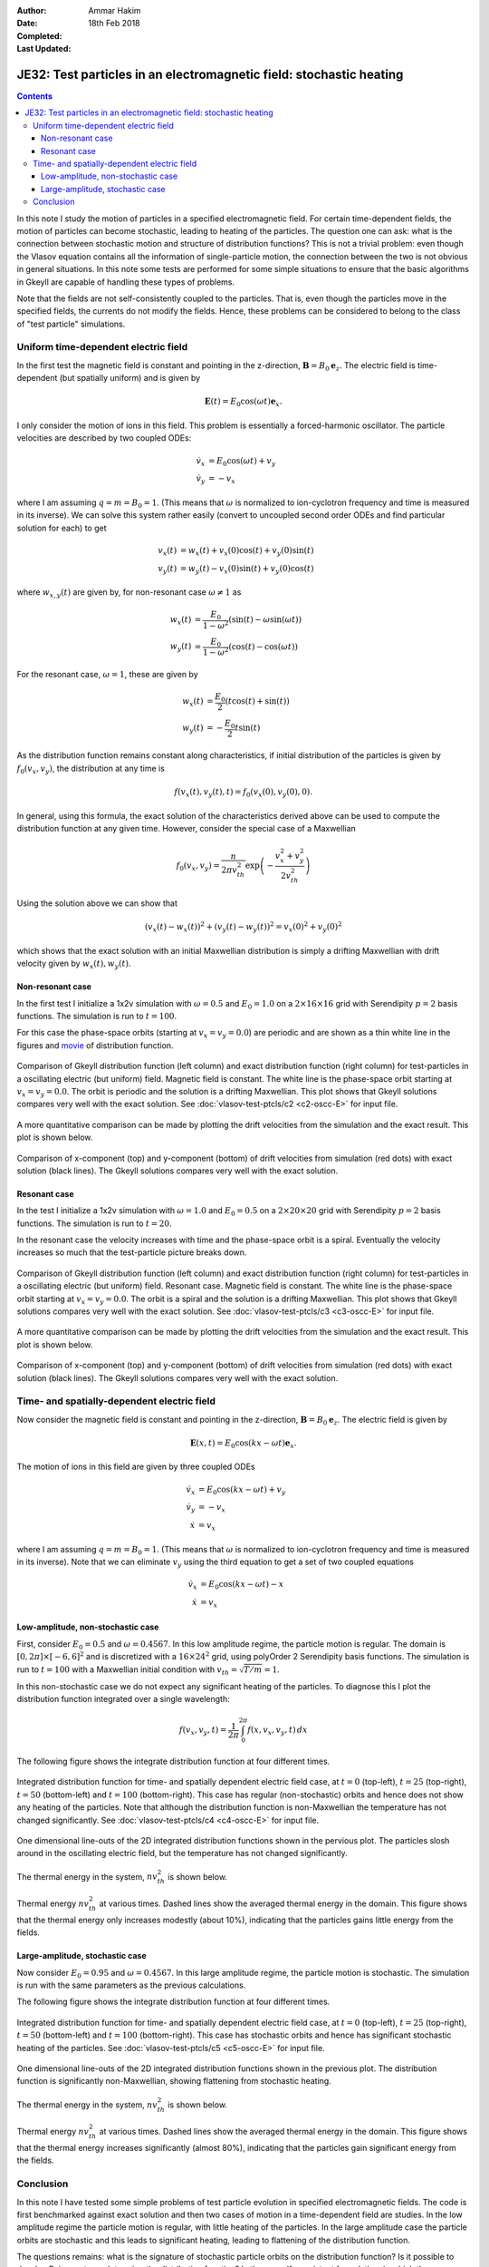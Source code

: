 :Author: Ammar Hakim
:Date: 18th Feb 2018
:Completed: 
:Last Updated:

JE32: Test particles in an electromagnetic field: stochastic heating
====================================================================

.. contents::

In this note I study the motion of particles in a specified
electromagnetic field. For certain time-dependent fields, the motion
of particles can become stochastic, leading to heating of the
particles. The question one can ask: what is the connection between
stochastic motion and structure of distribution functions? This is not
a trivial problem: even though the Vlasov equation contains all the
information of single-particle motion, the connection between the two
is not obvious in general situations. In this note some tests are
performed for some simple situations to ensure that the basic
algorithms in Gkeyll are capable of handling these types of problems.

Note that the fields are not self-consistently coupled to the
particles. That is, even though the particles move in the specified
fields, the currents do not modify the fields. Hence, these problems
can be considered to belong to the class of "test particle"
simulations.

Uniform time-dependent electric field
--------------------------------------

In the first test the magnetic field is constant and pointing in the
z-direction, :math:`\mathbf{B} = B_0 \mathbf{e}_z`. The electric field
is time-dependent (but spatially uniform) and is given by

.. math::

   \mathbf{E}(t) = E_0 \cos(\omega t) \mathbf{e}_x.

I only consider the motion of ions in this field. This problem is
essentially a forced-harmonic oscillator. The particle velocities are
described by two coupled ODEs:

.. math::

   \dot{v}_x &= E_0 \cos(\omega t) + v_y \\
   \dot{v}_y &= -v_x

where I am assuming :math:`q = m = B_0 = 1`. (This means that
:math:`\omega` is normalized to ion-cyclotron frequency and time is
measured in its inverse). We can solve this system rather easily
(convert to uncoupled second order ODEs and find particular solution
for each) to get

.. math::

   v_x(t) &= w_x(t) + v_x(0)\cos(t) + v_y(0)\sin(t) \\
   v_y(t) &= w_y(t) - v_x(0)\sin(t) + v_y(0)\cos(t)

where :math:`w_{x,y}(t)` are given by, for non-resonant case
:math:`\omega \neq 1` as

.. math::

   w_x(t) &= \frac{E_0}{1-\omega^2}\left(\sin(t)-\omega\sin(\omega
   t)\right) \\
   w_y(t) &=
   \frac{E_0}{1-\omega^2}\left(\cos(t)-\cos(\omega t)\right)

For the resonant case, :math:`\omega =1`, these are given by

.. math::

   w_x(t) &= \frac{E_0}{2}\left(t\cos(t)+\sin(t)\right) \\
   w_y(t) &= -\frac{E_0}{2} t\sin(t)

As the distribution function remains constant along characteristics,
if initial distribution of the particles is given by
:math:`f_0(v_x,v_y)`, the distribution at any time is

.. math::

   f(v_x(t),v_y(t),t) = f_0(v_x(0),v_y(0),0).

In general, using this formula, the exact solution of the
characteristics derived above can be used to compute the distribution
function at any given time. However, consider the special case of a
Maxwellian

.. math::

   f_0(v_x,v_y) = \frac{n}{2\pi v_{th}^2} \exp
   \left(
     -\frac{v_x^2+v_y^2}{2 v_{th}^2}
   \right)

Using the solution above we can show that

.. math::

   \left(v_x(t)-w_x(t)\right)^2 + \left(v_y(t)-w_y(t)\right)^2
   =
   v_x(0)^2 + v_y(0)^2

which shows that the exact solution with an initial Maxwellian
distribution is simply a drifting Maxwellian with drift velocity given
by :math:`w_x(t), w_y(t)`.

Non-resonant case
+++++++++++++++++

In the first test I initialize a 1x2v simulation with :math:`\omega =
0.5` and :math:`E_0 = 1.0` on a :math:`2\times 16\times 16` grid with
Serendipity :math:`p=2` basis functions. The simulation is run to
:math:`t=100`.

For this case the phase-space orbits (starting at :math:`v_x=v_y=0.0`)
are periodic and are shown as a thin white line in the figures and
`movie <../../_static/c2-oscc-E-vxvy.mov>`_ of distribution function.

.. figure:: c2-oscc-E-cmp.png
  :width: 100%
  :align: center

  Comparison of Gkeyll distribution function (left column) and exact
  distribution function (right column) for test-particles in a
  oscillating electric (but uniform) field. Magnetic field is
  constant. The white line is the phase-space orbit starting at
  :math:`v_x=v_y=0.0`. The orbit is periodic and the solution is a
  drifting Maxwellian. This plot shows that Gkeyll solutions compares
  very well with the exact solution. See :doc:`vlasov-test-ptcls/c2
  <c2-oscc-E>` for input file.

A more quantitative comparison can be made by plotting the drift
velocities from the simulation and the exact result. This plot is
shown below.

.. figure:: c2-oscc-E-c-cmp.png
  :width: 100%
  :align: center

  Comparison of x-component (top) and y-component (bottom) of drift
  velocities from simulation (red dots) with exact solution (black
  lines). The Gkeyll solutions compares very well with the exact
  solution. 

Resonant case
+++++++++++++

In the test I initialize a 1x2v simulation with :math:`\omega = 1.0`
and :math:`E_0 = 0.5` on a :math:`2\times 20\times 20` grid with
Serendipity :math:`p=2` basis functions. The simulation is run to
:math:`t=20`.

In the resonant case the velocity increases with time and the
phase-space orbit is a spiral. Eventually the velocity increases so
much that the test-particle picture breaks down.


.. figure:: c3-oscc-E-cmp.png
  :width: 100%
  :align: center

  Comparison of Gkeyll distribution function (left column) and exact
  distribution function (right column) for test-particles in a
  oscillating electric (but uniform) field. Resonant case. Magnetic
  field is constant. The white line is the phase-space orbit starting
  at :math:`v_x=v_y=0.0`. The orbit is a spiral and the solution is a
  drifting Maxwellian. This plot shows that Gkeyll solutions compares
  very well with the exact solution. See :doc:`vlasov-test-ptcls/c3
  <c3-oscc-E>` for input file.

A more quantitative comparison can be made by plotting the drift
velocities from the simulation and the exact result. This plot is
shown below.

.. figure:: c3-oscc-E-c-cmp.png
  :width: 100%
  :align: center

  Comparison of x-component (top) and y-component (bottom) of drift
  velocities from simulation (red dots) with exact solution (black
  lines). The Gkeyll solutions compares very well with the exact
  solution.

Time- and spatially-dependent electric field
--------------------------------------------

Now consider the magnetic field is constant and pointing in the
z-direction, :math:`\mathbf{B} = B_0 \mathbf{e}_z`. The electric field
is given by

.. math::

   \mathbf{E}(x,t) = E_0 \cos(kx - \omega t) \mathbf{e}_x.

The motion of ions in this field are given by three coupled ODEs

.. math::

   \dot{v}_x &= E_0 \cos(kx - \omega t) + v_y \\
   \dot{v}_y &= -v_x   \\
   \dot{x} &= v_x

where I am assuming :math:`q = m = B_0 = 1`. (This means that
:math:`\omega` is normalized to ion-cyclotron frequency and time is
measured in its inverse). Note that we can eliminate :math:`v_y` using
the third equation to get a set of two coupled equations

.. math::

   \dot{v}_x &= E_0 \cos(kx - \omega t) - x \\
   \dot{x} &= v_x

Low-amplitude, non-stochastic case
++++++++++++++++++++++++++++++++++

First, consider :math:`E_0 = 0.5` and :math:`\omega=0.4567`. In this
low amplitude regime, the particle motion is regular. The domain is
:math:`[0,2\pi] \times [-6,6]^2` and is discretized with a
:math:`16\times 24^2` grid, using polyOrder 2 Serendipity basis
functions. The simulation is run to :math:`t=100` with a Maxwellian
initial condition with :math:`v_{th}= \sqrt{T/m} = 1`.

In this non-stochastic case we do not expect any significant heating
of the particles. To diagnose this I plot the distribution function
integrated over a single wavelength:

.. math::

   f(v_x,v_y,t) = \frac{1}{2\pi}\int_0^{2\pi} f(x,v_x,v_y,t)
   \thinspace dx

The following figure shows the integrate distribution function at four
different times.

.. figure:: c4-vxvy-cmp.png
  :width: 100%
  :align: center

  Integrated distribution function for time- and spatially dependent
  electric field case, at :math:`t=0` (top-left), :math:`t=25`
  (top-right), :math:`t=50` (bottom-left) and :math:`t=100`
  (bottom-right). This case has regular (non-stochastic) orbits and
  hence does not show any heating of the particles. Note that although
  the distribution function is non-Maxwellian the temperature has not
  changed significantly. See :doc:`vlasov-test-ptcls/c4 <c4-oscc-E>`
  for input file.


.. figure:: c4-vxvy-cmp-1d.png
  :width: 100%
  :align: center

  One dimensional line-outs of the 2D integrated distribution
  functions shown in the pervious plot. The particles slosh around in
  the oscillating electric field, but the temperature has not changed
  significantly.

The thermal energy in the system, :math:`n v_{th}^2` is shown below. 

.. figure:: c4-temp-cmp-1d.png
  :width: 100%
  :align: center

  Thermal energy :math:`n v_{th}^2` at various times. Dashed lines
  show the averaged thermal energy in the domain. This figure shows
  that the thermal energy only increases modestly (about 10%),
  indicating that the particles gains little energy from the fields.

Large-amplitude, stochastic case
++++++++++++++++++++++++++++++++

Now consider :math:`E_0 = 0.95` and :math:`\omega=0.4567`. In this
large amplitude regime, the particle motion is stochastic. The
simulation is run with the same parameters as the previous
calculations.

The following figure shows the integrate distribution function at four
different times.

.. figure:: c5-vxvy-cmp.png
  :width: 100%
  :align: center

  Integrated distribution function for time- and spatially dependent
  electric field case, at :math:`t=0` (top-left), :math:`t=25`
  (top-right), :math:`t=50` (bottom-left) and :math:`t=100`
  (bottom-right). This case has stochastic orbits and hence has
  significant stochastic heating of the particles. See
  :doc:`vlasov-test-ptcls/c5 <c5-oscc-E>` for input file.


.. figure:: c5-vxvy-cmp-1d.png
  :width: 100%
  :align: center

  One dimensional line-outs of the 2D integrated distribution
  functions shown in the previous plot. The distribution function is
  significantly non-Maxwellian, showing flattening from stochastic
  heating.

The thermal energy in the system, :math:`n v_{th}^2` is shown below. 

.. figure:: c5-temp-cmp-1d.png
  :width: 100%
  :align: center

  Thermal energy :math:`n v_{th}^2` at various times. Dashed lines
  show the averaged thermal energy in the domain. This figure shows
  that the thermal energy increases significantly (almost 80%),
  indicating that the particles gain significant energy from the
  fields.

Conclusion
----------

In this note I have tested some simple problems of test particle
evolution in specified electromagnetic fields. The code is first
benchmarked against exact solution and then two cases of motion in a
time-dependent field are studies. In the low amplitude regime the
particle motion is regular, with little heating of the particles. In
the large amplitude case the particle orbits are stochastic and this
leads to significant heating, leading to flattening of the
distribution function.

The questions remains: what is the signature of stochastic particle
orbits on the distribution function?  Is it possible to develop
Poincare type plots using the distribution function? Is there a
self-consistent formulation, in which the distribution function feeds
current to the fields? These topics will be explored later.
